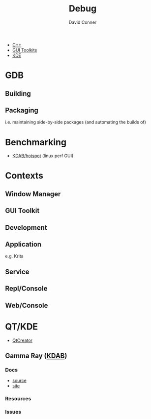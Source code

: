 :PROPERTIES:
:ID:       a6c90236-e3a9-4223-8afa-d02da892c676
:END:
#+TITLE:     Debug
#+AUTHOR:    David Conner
#+EMAIL:     noreply@te.xel.io
#+DESCRIPTION: notes

+ [[id:3daa7903-2e07-4664-8a20-04df51b715de][C++]]
+ [[id:0c24939d-f5b9-4cab-96ae-cef1ea4cd4f0][GUI Toolkits]]
+ [[id:39e14ffe-75c9-49e6-b852-6c492c4ee3e0][KDE]]

* GDB

** Building

** Packaging

i.e. maintaining side-by-side packages (and automating the builds of)

* Benchmarking
+ [[https://github.com/KDAB/hotspot][KDAB/hotspot]] (linux perf GUI)

* Contexts
** Window Manager

** GUI Toolkit

** Development

** Application

e.g. Krita

** Service

** Repl/Console

** Web/Console

* QT/KDE

+ [[https://www.qt.io/product/development-tools][QtCreator]]

** Gamma Ray ([[https://github.com/KDAB][KDAB]])

*** Docs
+ [[https://github.com/KDAB/GammaRay][source]]
+ [[https://www.kdab.com/development-resources/qt-tools/gammaray/][site]]

*** Resources

*** Issues
